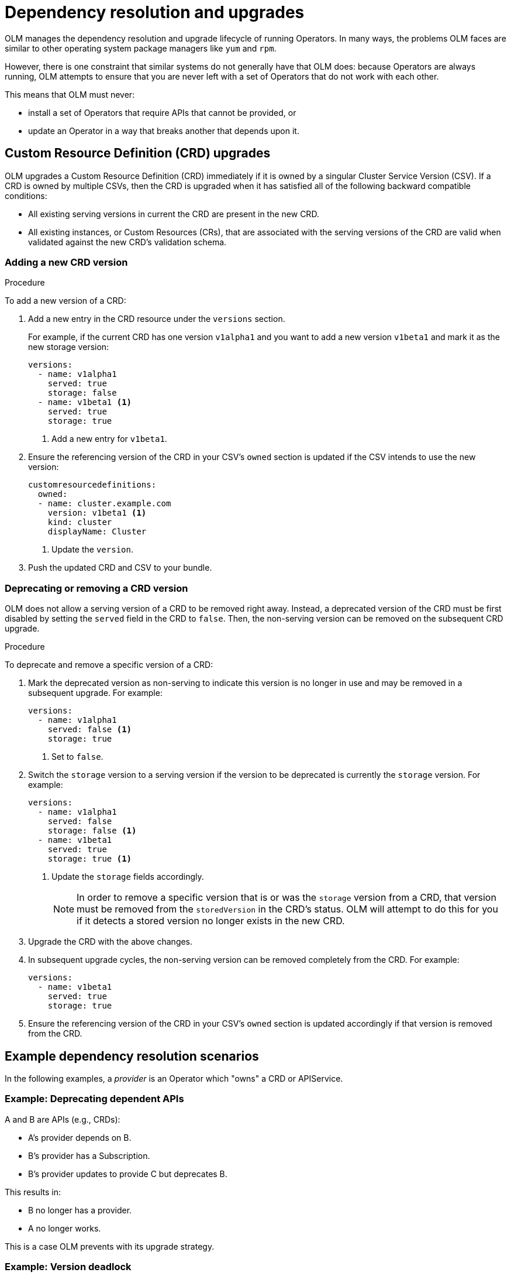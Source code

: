 // Module included in the following assemblies:
//
// * applications/operators/olm-understanding-olm.adoc

[id="olm-dependency-resolution_{context}"]
= Dependency resolution and upgrades

OLM manages the dependency resolution and upgrade lifecycle of running
Operators. In many ways, the problems OLM faces are similar to other operating
system package managers like `yum` and `rpm`.

However, there is one constraint that similar systems do not generally have that
OLM does: because Operators are always running, OLM attempts to ensure that you
are never left with a set of Operators that do not work with each other.

This means that OLM must never:

- install a set of Operators that require APIs that cannot be provided, or
- update an Operator in a way that breaks another that depends upon it.

// The following examples motivate why OLM's dependency resolution and upgrade strategy works as it does, followed by a description of the current algorithm.

[id="olm-dependency-resolution-crd-upgrades_{context}"]
== Custom Resource Definition (CRD) upgrades

OLM upgrades a Custom Resource Definition (CRD) immediately if it is owned by a
singular Cluster Service Version (CSV). If a CRD is owned by multiple CSVs, then
the CRD is upgraded when it has satisfied all of the following backward
compatible conditions:

- All existing serving versions in current the CRD are present in the new CRD.
- All existing instances, or Custom Resources (CRs), that are associated with the
serving versions of the CRD are valid when validated against the new CRD's
validation schema.

[id="olm-dependency-resolution-adding-new-crd-version_{context}"]
=== Adding a new CRD version

.Procedure

To add a new version of a CRD:

. Add a new entry in the CRD resource under the `versions` section.
+
For example, if the current CRD has one version `v1alpha1` and you want to add a
new version `v1beta1` and mark it as the new storage version:
+
[source,yaml]
----
versions:
  - name: v1alpha1
    served: true
    storage: false
  - name: v1beta1 <1>
    served: true
    storage: true
----
<1> Add a new entry for `v1beta1`.

. Ensure the referencing version of the CRD in your CSV's `owned` section is
updated if the CSV intends to use the new version:
+
[source,yaml]
----
customresourcedefinitions:
  owned:
  - name: cluster.example.com
    version: v1beta1 <1>
    kind: cluster
    displayName: Cluster
----
<1> Update the `version`.

. Push the updated CRD and CSV to your bundle.

[id="olm-dependency-resolution-removing-crd-version_{context}"]
=== Deprecating or removing a CRD version

OLM does not allow a serving version of a CRD to be removed right away. Instead,
a deprecated version of the CRD must be first disabled by setting the `served`
field in the CRD to `false`. Then, the non-serving version can be removed on the
subsequent CRD upgrade.

.Procedure

To deprecate and remove a specific version of a CRD:

. Mark the deprecated version as non-serving to indicate this version is no longer
in use and may be removed in a subsequent upgrade. For example:
+
[source,yaml]
----
versions:
  - name: v1alpha1
    served: false <1>
    storage: true
----
<1> Set to `false`.

. Switch the `storage` version to a serving version if the version to be
deprecated is currently the `storage` version. For example:
+
[source,yaml]
----
versions:
  - name: v1alpha1
    served: false
    storage: false <1>
  - name: v1beta1
    served: true
    storage: true <1>
----
<1> Update the `storage` fields accordingly.
+
[NOTE]
====
In order to remove a specific version that is or was the `storage` version from
a CRD, that version must be removed from the `storedVersion` in the CRD's
status. OLM will attempt to do this for you if it detects a stored version no
longer exists in the new CRD.
====

. Upgrade the CRD with the above changes.

. In subsequent upgrade cycles, the non-serving version can be removed completely
from the CRD. For example:
+
[source,yaml]
----
versions:
  - name: v1beta1
    served: true
    storage: true
----

. Ensure the referencing version of the CRD in your CSV’s `owned` section is
updated accordingly if that version is removed from the CRD.

[id="olm-dependency-resolution-examples_{context}"]
== Example dependency resolution scenarios

In the following examples, a _provider_ is an Operator which "owns" a CRD or
APIService.

[discrete]
=== Example: Deprecating dependent APIs

A and B are APIs (e.g., CRDs):

* A's provider depends on B.
* B’s provider has a Subscription.
* B’s provider updates to provide C but deprecates B.

This results in:

* B no longer has a provider.
* A no longer works.

This is a case OLM prevents with its upgrade strategy.

[discrete]
=== Example: Version deadlock

A and B are APIs:

* A's provider requires B.
* B's provider requires A.
* A's provider updates to (provide A2, require B2) and deprecate A.
* B's provider updates to (provide B2, require A2) and deprecate B.

If OLM attempts to update A without simultaneously updating B, or vice-versa, it
is unable to progress to new versions of the Operators, even though a new
compatible set can be found.

This is another case OLM prevents with its upgrade strategy.
